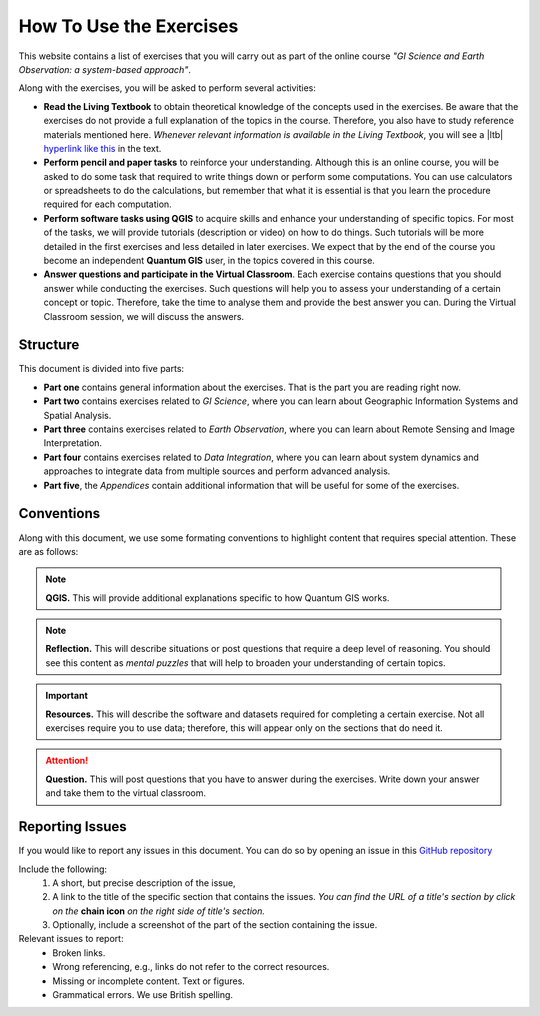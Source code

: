 How To Use the Exercises
========================

This website contains a list of exercises that you will carry out as part of the online course *"GI Science and Earth Observation: a system-based approach"*.

Along with the exercises, you will be asked to perform several activities:

+ **Read the Living Textbook** to obtain theoretical knowledge of the concepts used in the exercises. Be aware that the exercises do not provide a full explanation of the topics in the course. Therefore, you also have to study reference materials mentioned here. *Whenever relevant information is available in the Living Textbook*, you will see a |ltb| `hyperlink like this <#>`_ in the text. 

+ **Perform pencil and paper tasks** to reinforce your understanding. Although this is an online course, you will be asked to do some task that required to write things down or perform some computations. You can use calculators or spreadsheets to do the calculations, but remember that what it is essential is that you learn the procedure required for each computation.

+ **Perform software tasks using QGIS** to acquire skills and enhance your understanding of specific topics. For most of the tasks, we will provide tutorials (description or video) on how to do things. Such tutorials will be more detailed in the first exercises and less detailed in later exercises. We expect that by the end of the course you become an independent **Quantum GIS** user, in the topics covered in this course. 

+ **Answer questions and participate in the Virtual Classroom**. Each exercise contains questions that you should answer while conducting the exercises. Such questions will help you to assess your understanding of a certain concept or topic.  Therefore, take the time to analyse them and provide the best answer you can. During the Virtual Classroom session, we will discuss the answers. 



Structure
---------

This document is divided into five parts:

+ **Part one** contains general information about the exercises. That is the part you are reading right now. 
+ **Part two** contains exercises related to *GI Science*, where you can learn about Geographic Information Systems and Spatial Analysis. 
+ **Part three** contains exercises related to *Earth Observation*, where you can learn about Remote Sensing and Image Interpretation. 
+ **Part four** contains exercises related to *Data Integration*, where you can learn about system dynamics and approaches to integrate data from multiple sources and perform advanced analysis. 
+ **Part five**, the *Appendices* contain additional information that will be useful for some of the exercises.




Conventions
-----------

Along with this document, we use some formating conventions to highlight content that requires special attention. These are as follows:

.. note:: 
   **QGIS.**
   This will provide additional explanations specific to how Quantum GIS works. 

.. note:: 
   **Reflection.**
   This will describe situations or post questions that require a deep level of reasoning. You should see this content as *mental puzzles* that will help to broaden your understanding of certain topics.   

.. important:: 
   **Resources.**
   This will describe the software and datasets required for completing a certain exercise. Not all exercises require you to use data; therefore, this will appear only on the sections that do need it. 


.. attention:: 
   **Question.**
   This will post questions that you have to answer during the exercises. Write down your answer and take them to the virtual classroom.


Reporting Issues
----------------

If you would like to report any issues in this document. You can do so by opening an issue in this `GitHub repository <https://github.com/manuGil/issues-core-online/issues>`_ 

Include the following:
   1. A short, but precise description of the issue,
   2. A link to the title of the specific section that contains the issues. *You can find the URL of a title's section by click on the*  **chain icon**  *on the right side of title's section.*
   3. Optionally, include a screenshot of the part of the section containing the issue.

Relevant issues to report:
   + Broken links. 
   + Wrong referencing, e.g., links do not refer to the correct resources. 
   + Missing or incomplete content. Text or figures.
   + Grammatical errors. We use British spelling.


